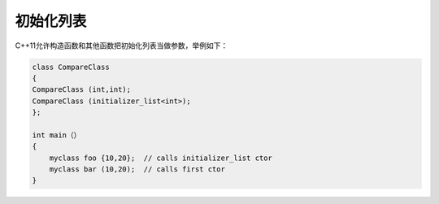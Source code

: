 .. _初始化列表:

初始化列表
==========

C++11允许构造函数和其他函数把初始化列表当做参数，举例如下：

.. code-block:: cpp

    class CompareClass 
    {
    CompareClass (int,int);
    CompareClass (initializer_list<int>);
    };

    int main（）
    {
        myclass foo {10,20};  // calls initializer_list ctor
        myclass bar (10,20);  // calls first ctor 
    }
